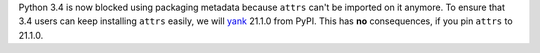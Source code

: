 Python 3.4 is now blocked using packaging metadata because ``attrs`` can't be imported on it anymore.
To ensure that 3.4 users can keep installing  ``attrs`` easily, we will `yank <https://pypi.org/help/#yanked>`_ 21.1.0 from PyPI.
This has **no** consequences, if you pin ``attrs`` to 21.1.0.
